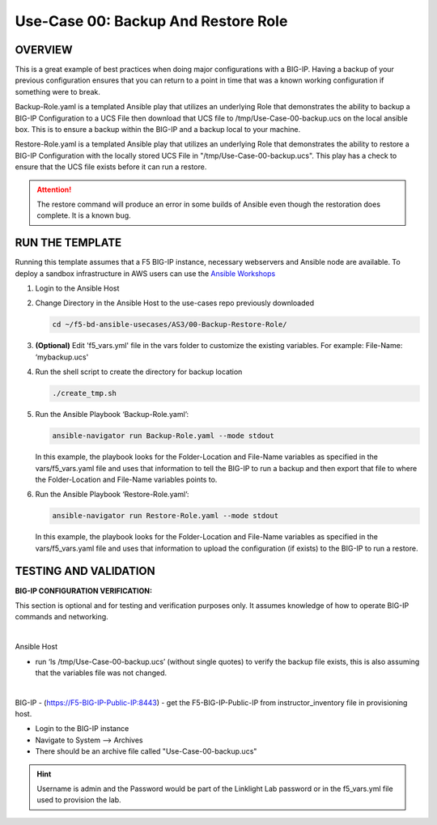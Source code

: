 Use-Case 00: Backup And Restore Role
====================================

OVERVIEW
--------

This is a great example of best practices when doing major configurations with
a BIG-IP. Having a backup of your previous configuration ensures that you can
return to a point in time that was a known working configuration if something
were to break.

Backup-Role.yaml is a templated Ansible play that utilizes an underlying Role
that demonstrates the ability to backup a BIG-IP Configuration to a UCS File
then download that UCS file to /tmp/Use-Case-00-backup.ucs on the local ansible
box. This is to ensure a backup within the BIG-IP and a backup local to your
machine.

Restore-Role.yaml is a templated Ansible play that utilizes an underlying Role
that demonstrates the ability to restore a BIG-IP Configuration with the
locally stored UCS File in "/tmp/Use-Case-00-backup.ucs". This play has a check
to ensure that the UCS file exists before it can run a restore.

.. attention::

   The restore command will produce an error in some builds of Ansible even
   though the restoration does complete. It is a known bug.

RUN THE TEMPLATE
----------------

Running this template assumes that a F5 BIG-IP instance, necessary webservers
and Ansible node are available. To deploy a sandbox infrastructure in AWS users
can use the `Ansible Workshops <https://github.com/ansible/workshops>`__

1. Login to the Ansible Host

2. Change Directory in the Ansible Host to the use-cases repo previously
   downloaded

   .. code:: bash
   
      cd ~/f5-bd-ansible-usecases/AS3/00-Backup-Restore-Role/

3. **(Optional)** Edit 'f5_vars.yml' file in the vars folder to customize the
   existing variables. For example: File-Name: ‘mybackup.ucs'
   
4. Run the shell script to create the directory for backup location

   .. code:: bash
   
      ./create_tmp.sh

5. Run the Ansible Playbook ‘Backup-Role.yaml’:

   .. code:: bash
   
      ansible-navigator run Backup-Role.yaml --mode stdout

   In this example, the playbook looks for the Folder-Location and File-Name
   variables as specified in the vars/f5_vars.yaml file and uses that
   information to tell the BIG-IP to run a backup and then export that file to
   where the Folder-Location and File-Name variables points to.

6. Run the Ansible Playbook ‘Restore-Role.yaml’:

   .. code:: bash
   
      ansible-navigator run Restore-Role.yaml --mode stdout

   In this example, the playbook looks for the Folder-Location and File-Name
   variables as specified in the vars/f5_vars.yaml file and uses that
   information to upload the configuration (if exists) to the BIG-IP to run a
   restore.

TESTING AND VALIDATION
-----------------------

**BIG-IP CONFIGURATION VERIFICATION:**

This section is optional and for testing and verification purposes only. It
assumes knowledge of how to operate BIG-IP commands and networking.

|

Ansible Host

- run ‘ls /tmp/Use-Case-00-backup.ucs’ (without single quotes) to verify the
  backup file exists, this is also assuming that the variables file was not
  changed.

|

BIG-IP - (https://F5-BIG-IP-Public-IP:8443) - get the F5-BIG-IP-Public-IP from
instructor_inventory file in provisioning host.

- Login to the BIG-IP instance  
- Navigate to System --> Archives  
- There should be an archive file called "Use-Case-00-backup.ucs"  
  
.. hint::

   Username is admin and the Password would be part of the Linklight Lab
   password or in the f5_vars.yml file used to provision the lab.

